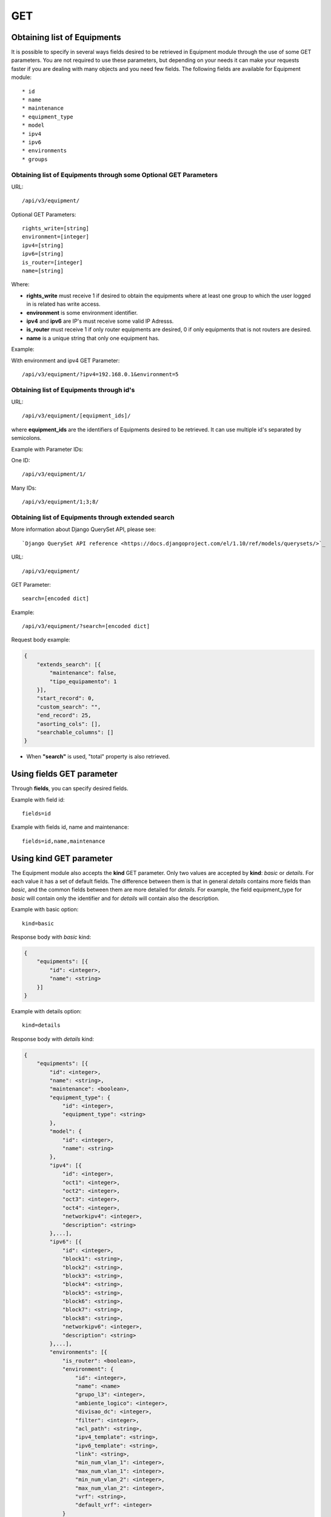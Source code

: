 GET
###

Obtaining list of Equipments
****************************

It is possible to specify in several ways fields desired to be retrieved in Equipment module through the use of some GET parameters. You are not required to use these parameters, but depending on your needs it can make your requests faster if you are dealing with many objects and you need few fields. The following fields are available for Equipment module::

    * id
    * name
    * maintenance
    * equipment_type
    * model
    * ipv4
    * ipv6
    * environments
    * groups


Obtaining list of Equipments through some Optional GET Parameters
=================================================================

URL::

    /api/v3/equipment/

Optional GET Parameters::

    rights_write=[string]
    environment=[integer]
    ipv4=[string]
    ipv6=[string]
    is_router=[integer]
    name=[string]

.. TODO ver o que rights_write deve receber

Where:

* **rights_write** must receive 1 if desired to obtain the equipments where at least one group to which the user logged in is related has write access.
* **environment** is some environment identifier.
* **ipv4** and **ipv6** are IP's must receive some valid IP Adresss.
* **is_router** must receive 1 if only router equipments are desired, 0 if only equipments that is not routers are desired.
* **name** is a unique string that only one equipment has.

Example:

With environment and ipv4 GET Parameter::

    /api/v3/equipment/?ipv4=192.168.0.1&environment=5


Obtaining list of Equipments through id's
=========================================

URL::

    /api/v3/equipment/[equipment_ids]/

where **equipment_ids** are the identifiers of Equipments desired to be retrieved. It can use multiple id's separated by semicolons.

Example with Parameter IDs:

One ID::

    /api/v3/equipment/1/

Many IDs::

    /api/v3/equipment/1;3;8/


Obtaining list of Equipments through extended search
====================================================

More information about Django QuerySet API, please see::

    `Django QuerySet API reference <https://docs.djangoproject.com/el/1.10/ref/models/querysets/>`_

URL::

    /api/v3/equipment/

GET Parameter::

    search=[encoded dict]

Example::

    /api/v3/equipment/?search=[encoded dict]

Request body example:

.. code-block:: json

    {
        "extends_search": [{
            "maintenance": false,
            "tipo_equipamento": 1
        }],
        "start_record": 0,
        "custom_search": "",
        "end_record": 25,
        "asorting_cols": [],
        "searchable_columns": []
    }

* When **"search"** is used, "total" property is also retrieved.


Using **fields** GET parameter
******************************

Through **fields**, you can specify desired fields.

Example with field id::

    fields=id

Example with fields id, name and maintenance::

    fields=id,name,maintenance


Using **kind** GET parameter
****************************

The Equipment module also accepts the **kind** GET parameter. Only two values are accepted by **kind**: *basic* or *details*. For each value it has a set of default fields. The difference between them is that in general *details* contains more fields than *basic*, and the common fields between them are more detailed for *details*. For example, the field equipment_type for *basic* will contain only the identifier and for *details* will contain also the description.

Example with basic option::

    kind=basic

Response body with *basic* kind:

.. code-block:: json

    {
        "equipments": [{
            "id": <integer>,
            "name": <string>
        }]
    }

Example with details option::

    kind=details

Response body with *details* kind:

.. code-block:: json

    {
        "equipments": [{
            "id": <integer>,
            "name": <string>,
            "maintenance": <boolean>,
            "equipment_type": {
                "id": <integer>,
                "equipment_type": <string>
            },
            "model": {
                "id": <integer>,
                "name": <string>
            },
            "ipv4": [{
                "id": <integer>,
                "oct1": <integer>,
                "oct2": <integer>,
                "oct3": <integer>,
                "oct4": <integer>,
                "networkipv4": <integer>,
                "description": <string>
            },...],
            "ipv6": [{
                "id": <integer>,
                "block1": <string>,
                "block2": <string>,
                "block3": <string>,
                "block4": <string>,
                "block5": <string>,
                "block6": <string>,
                "block7": <string>,
                "block8": <string>,
                "networkipv6": <integer>,
                "description": <string>
            },...],
            "environments": [{
                "is_router": <boolean>,
                "environment": {
                    "id": <integer>,
                    "name": <name>
                    "grupo_l3": <integer>,
                    "ambiente_logico": <integer>,
                    "divisao_dc": <integer>,
                    "filter": <integer>,
                    "acl_path": <string>,
                    "ipv4_template": <string>,
                    "ipv6_template": <string>,
                    "link": <string>,
                    "min_num_vlan_1": <integer>,
                    "max_num_vlan_1": <integer>,
                    "min_num_vlan_2": <integer>,
                    "max_num_vlan_2": <integer>,
                    "vrf": <string>,
                    "default_vrf": <integer>
                }
            },...],
            "groups": [{
                "id": <integer>,
                "name": <string>
            },...]
        },...]
    }


Using **fields** and **kind** together
**************************************

If **fields** is being used together **kind**, only the required fields will be retrieved instead of default.

Example with details kind and id field::

    kind=details&fields=id


Default behavior without **kind** and **fields**
************************************************

If neither **kind** nor **fields** are used in request, the response body will look like this:

Response body:

.. code-block:: json

    {
        "equipments": [{
            "id": <integer>,
            "name": <string>,
            "maintenance": <boolean>,
            "equipment_type": <integer>,
            "model": <integer>
        },...]
    }

